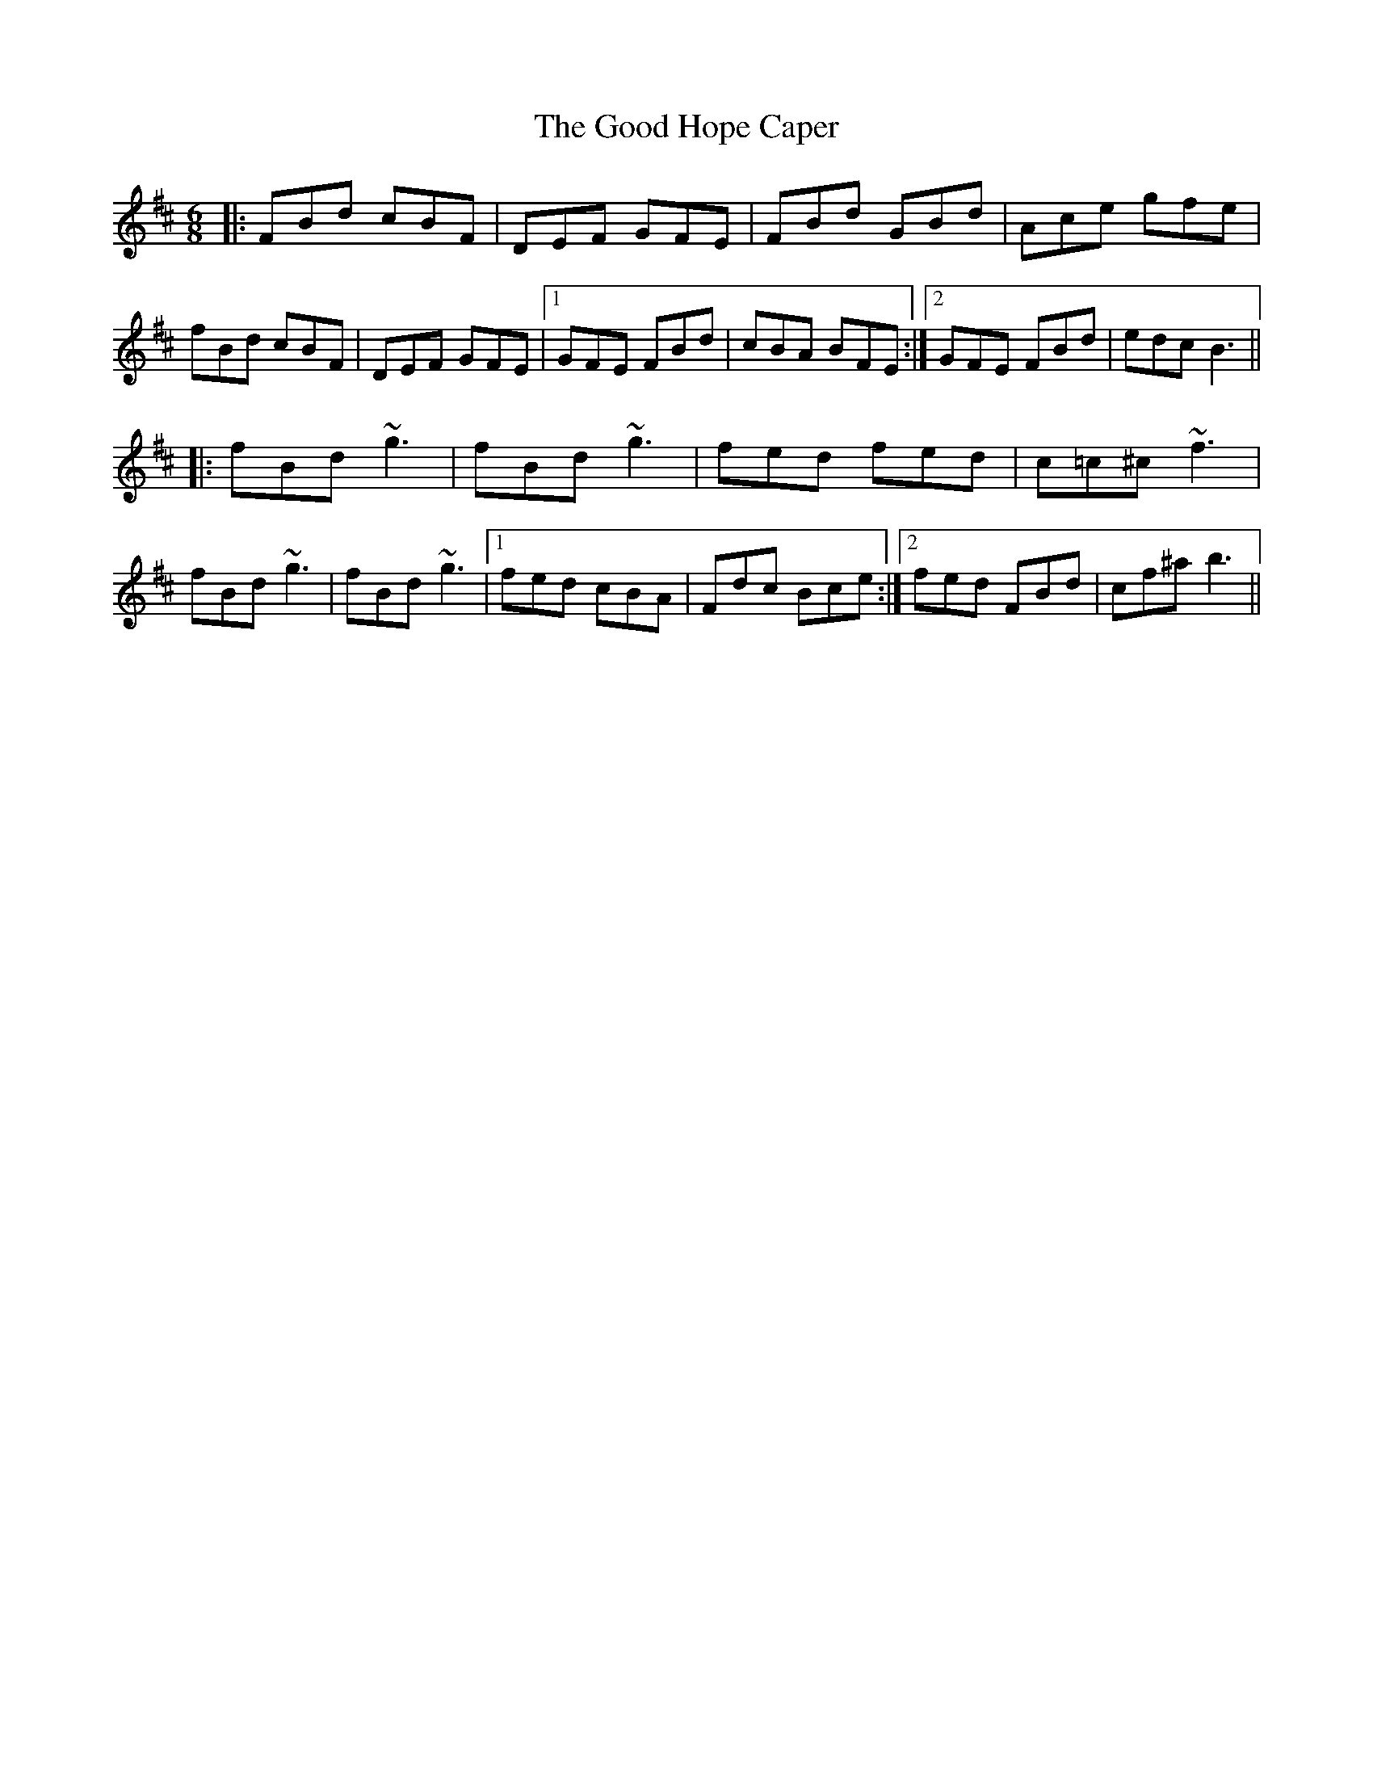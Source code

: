 X: 15765
T: Good Hope Caper, The
R: jig
M: 6/8
K: Bminor
|:FBd cBF|DEF GFE|FBd GBd|Ace gfe|
fBd cBF|DEF GFE|1 GFE FBd|cBA BFE:|2 GFE FBd|edc B3||
|:fBd ~g3|fBd ~g3|fed fed|c=c^c ~f3|
fBd ~g3|fBd ~g3|1 fed cBA|Fdc Bce:|2 fed FBd|cf^a b3||

